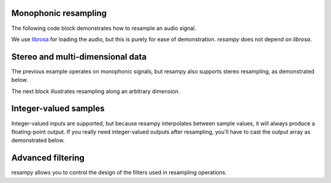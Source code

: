 .. _examples:

Monophonic resampling
=====================

The following code block demonstrates how to resample an audio signal.

We use `librosa <https://librosa.org/>`_ for loading the audio,
but this is purely for ease of demonstration.  `resampy` does not depend on `librosa`.

.. code-block:: python
    :linenos:

    import librosa
    import resampy

    # Load in librosa's example audio file at its native sampling rate
    x, sr_orig = librosa.load(librosa.ex('trumpet'), sr=None)

    # x is now a 1-d numpy array, with `sr_orig` audio samples per second

    # We can resample this to any sampling rate we like, say 16000 Hz
    y_low = resampy.resample(x, sr_orig, 16000)

    # That's it!


Stereo and multi-dimensional data
=================================

The previous example operates on monophonic signals, but resampy also supports stereo
resampling, as demonstrated below.

.. code-block:: python
    :linenos:

    import librosa
    import resampy

    # Load in librosa's example audio file at its native sampling rate.
    # This time, also disable the stereo->mono downmixing
    x, sr_orig = librosa.load(librosa.ex('trumpet', hq=True), sr=None, mono=False)

    # x is now a 2-d numpy array, with `sr_orig` audio samples per second
    # The first dimension of x indexes the channels, the second dimension indexes
    # samples.
    # x[0] is the left channel, x[1] is the right channel.

    # We can again resample.  By default, resample assumes the last index is time.
    y_low = resampy.resample(x, sr_orig, 16000)

    # To be more explicit, provide a target axis
    y_low = resampy.resample(x, sr_orig, 16000, axis=1)


The next block illustrates resampling along an arbitrary dimension.

.. code-block:: python
    :linenos:

    import numpy as np
    import resampy

    # Generate 4-dimensional white noise.  The third axis (axis=2) will index time.
    sr_orig = 22050
    x = np.random.randn(10, 3, sr_orig * 5, 2)

    # x is now a 10-by-3-by-(5*22050)-by-2 tensor of data.

    # We can resample along the time axis as follows
    y_low = resampy.resample(x, sr_orig, 11025, axis=2)

    # y_low is now a 10-by-3-(5*11025)-by-2 tensor of data

Integer-valued samples
======================
Integer-valued inputs are supported, but because resampy interpolates between
sample values, it will always produce a floating-point output.
If you really need integer-valued outputs after resampling, you'll have to cast the
output array as demonstrated below.

.. code-block:: python
   :linenos:

    import numpy as np
    import resampy

    sr_orig = 22050

    # Create 5 seconds of random integer noise
    x = np.random.randint(-32768, high=32767, size=5*sr, dtype=np.int16)

    # resample, y will be floating-point type
    y = resampy.resample(x, sr_orig, 11025)

    # Cast back to match x's dtype
    y_int = y.astype(x.dtype)


Advanced filtering
==================
resampy allows you to control the design of the filters used in resampling operations.

.. code-block:: python
    :linenos:

    import numpy as np
    import scipy.signal
    import librosa
    import resampy

    # Load in some audio
    x, sr_orig = librosa.load(librosa.ex('trumpet'), sr=None, mono=False)

    # Resample to 22050Hz using a Hann-windowed sinc-filter
    y = resampy.resample(x, sr_orig, sr_new, filter='sinc_window', window=scipy.signal.hann)

    # Or a shorter sinc-filter than the default (num_zeros=64)
    y = resampy.resample(x, sr_orig, sr_new, filter='sinc_window', num_zeros=32)

    # Or use the pre-built high-quality filter
    y = resampy.resample(x, sr_orig, sr_new, filter='kaiser_best')

    # Or use the pre-built fast filter
    y = resampy.resample(x, sr_orig, sr_new, filter='kaiser_fast')


